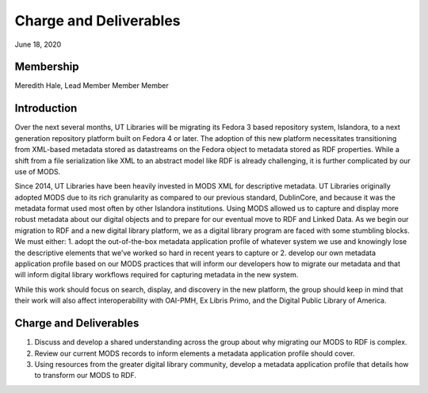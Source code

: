 Charge and Deliverables
=======================

June 18, 2020

Membership
----------

Meredith Hale, Lead
Member
Member
Member

Introduction
------------

Over the next several months, UT Libraries will be migrating its Fedora 3 based repository system, Islandora, to a next generation repository platform built on Fedora 4 or later. The adoption of this new platform necessitates transitioning from XML-based metadata stored as datastreams on the Fedora object to metadata stored as RDF properties. While a shift from a file serialization like XML to an abstract model like RDF is already challenging, it is further complicated by our use of MODS.

Since 2014, UT Libraries have been heavily invested in MODS XML for descriptive metadata. UT Libraries originally adopted MODS due to its rich granularity as compared to our previous standard, DublinCore, and because it was the metadata format used most often by other Islandora institutions. Using MODS allowed us to capture and display more robust metadata about our digital objects and to prepare for our eventual move to RDF and Linked Data. As we begin our migration to RDF and a new digital library platform, we as a digital library program are faced with some stumbling blocks. We must either: 1. adopt the out-of-the-box metadata application profile of whatever system we use and knowingly lose the descriptive elements that we’ve worked so hard in recent years to capture or 2. develop our own metadata application profile based on our MODS practices that will inform our developers how to migrate our metadata and that will inform digital library workflows required for capturing metadata in the new system.

While this work should focus on search, display, and discovery in the new platform, the group should keep in mind that their work will also affect interoperability with OAI-PMH, Ex Libris Primo, and the Digital Public Library of America.

Charge and Deliverables
-----------------------

1. Discuss and develop a shared understanding across the group about why migrating our MODS to RDF is complex.
2. Review our current MODS records to inform elements a metadata application profile should cover.
3. Using resources from the greater digital library community, develop a metadata application profile that details how to transform our MODS to RDF.
